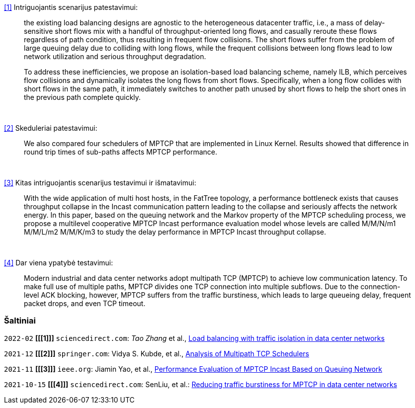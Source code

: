 <<1>> Intriguojantis scenarijus patestavimui:

> the existing load balancing designs are agnostic to the heterogeneous datacenter traffic, i.e., a mass of delay-sensitive short flows mix with a handful of throughput-oriented long flows, and casually reroute these flows regardless of path condition, thus resulting in frequent flow collisions. The short flows suffer from the problem of large queuing delay due to colliding with long flows, while the frequent collisions between long flows lead to low network utilization and serious throughput degradation.
> 
> To address these inefficiencies, we propose an isolation-based load balancing scheme, namely ILB, which perceives flow collisions and dynamically isolates the long flows from short flows.
> Specifically, when a long flow collides with short flows in the same path, it immediately switches to another path unused by short flows to help the short ones in the previous path complete quickly.

{nbsp}  +

<<2>> Skeduleriai patestavimui:

> We also compared four schedulers of MPTCP that are implemented in Linux Kernel.
> Results showed that difference in round trip times of sub-paths affects MPTCP performance. 

{nbsp}  +

<<3>> Kitas intriguojantis scenarijus testavimui ir išmatavimui:

> With the wide application of multi host hosts, in the FatTree topology, 
> a performance bottleneck exists that causes throughput collapse in the Incast communication pattern leading to the collapse and seriously affects the network energy.
> In this paper, based on the queuing network and the Markov property of the MPTCP scheduling process, 
> we propose a multilevel cooperative MPTCP Incast performance evaluation model whose levels are called M/M/N/m1 M/M/L/m2 M/M/K/m3 
> to study the delay performance in MPTCP Incast throughput collapse.

{nbsp}  +

<<4>> Dar viena ypatybė testavimui:

> Modern industrial and data center networks adopt multipath TCP (MPTCP) to achieve low communication latency. 
> To make full use of multiple paths, MPTCP divides one TCP connection into multiple subflows.
> Due to the connection-level ACK blocking, however, MPTCP suffers from the traffic burstiness,
> which leads to large queueing delay, frequent packet drops, and even TCP timeout.


=== Šaltiniai

`2022-02` **[[[1]]]** `sciencedirect.com`: _Tao Zhang_ et al., https://doi.org/10.1016/j.future.2021.09.002[Load balancing with traffic isolation in data center networks]

`2021-12` **[[[2]]]** `springer.com`: Vidya S. Kubde, et al., https://doi.org/10.1007/978-981-16-4369-9_9[Analysis of Multipath TCP Schedulers]

`2021-11` **[[[3]]]** `ieee.org`: Jiamin Yao, et al., https://doi.org/10.1109/TGCN.2021.3125860[Performance Evaluation of MPTCP Incast Based on Queuing Network]

`2021-10-15` **[[[4]]]** `sciencedirect.com`: SenLiu, et al.: https://doi.org/10.1016/j.jnca.2021.103169[Reducing traffic burstiness for MPTCP in data center networks]
